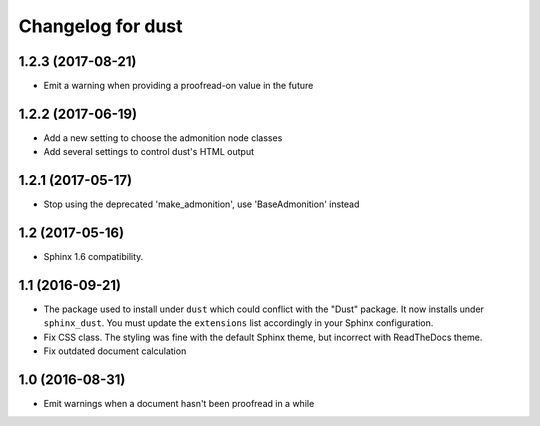 Changelog for dust
==================

1.2.3 (2017-08-21)
------------------

- Emit a warning when providing a proofread-on value in the future


1.2.2 (2017-06-19)
------------------

- Add a new setting to choose the admonition node classes
- Add several settings to control dust's HTML output


1.2.1 (2017-05-17)
------------------

- Stop using the deprecated 'make_admonition', use 'BaseAdmonition' instead


1.2 (2017-05-16)
----------------

- Sphinx 1.6 compatibility.


1.1 (2016-09-21)
----------------

- The package used to install under ``dust`` which could conflict with
  the "Dust" package. It now installs under ``sphinx_dust``. You must
  update the ``extensions`` list accordingly in your Sphinx
  configuration.
- Fix CSS class. The styling was fine with the default Sphinx theme,
  but incorrect with ReadTheDocs theme.
- Fix outdated document calculation


1.0 (2016-08-31)
----------------

- Emit warnings when a document hasn't been proofread in a while
